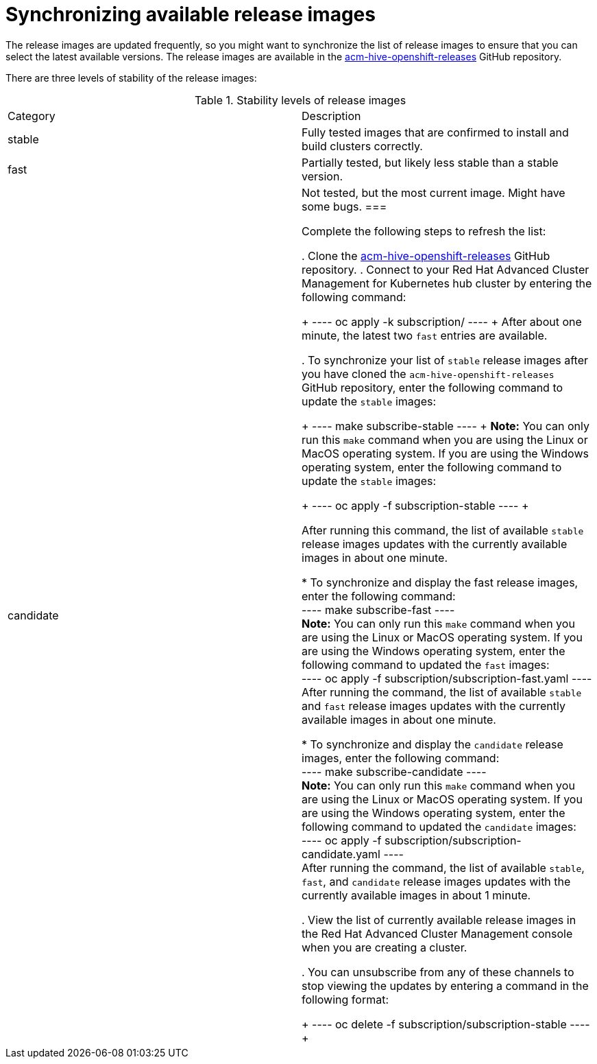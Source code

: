 [#synchronizing-available-release-images]
= Synchronizing available release images

The release images are updated frequently, so you might want to synchronize the list of release images to ensure that you can select the latest available versions.
The release images are available in the https://github.com/open-cluster-management/acm-hive-openshift-releases[acm-hive-openshift-releases] GitHub repository.

There are three levels of stability of the release images:

.Stability levels of release images
|===
|Category |Description
|stable
|Fully tested images that are confirmed to install and build clusters correctly.

|fast
|Partially tested, but likely less stable than a stable version.

|candidate
|Not tested, but the most current image. Might have some bugs. 
===

Complete the following steps to refresh the list:

. Clone the https://github.com/open-cluster-management/acm-hive-openshift-releases[acm-hive-openshift-releases] GitHub repository.
. Connect to your Red Hat Advanced Cluster Management for Kubernetes hub cluster by entering the following command: 

+
----
oc apply -k subscription/
----
+
After about one minute, the latest two `fast` entries are available. 

. To synchronize your list of `stable` release images after you have cloned the `acm-hive-openshift-releases` GitHub repository, enter the following command to update the `stable` images:

+
----
make subscribe-stable
----
+
*Note:* You can only run this `make` command when you are using the Linux or MacOS operating system. If you are using the Windows operating system, enter the following command to update the `stable` images:

+
----
oc apply -f subscription-stable
----
+

After running this command, the list of available `stable` release images updates with the currently available images in about one minute.

   * To synchronize and display the fast release images, enter the following command:
   +
   ----
   make subscribe-fast
   ----
   +
   *Note:* You can only run this `make` command when you are using the Linux or MacOS operating system. If you are using the Windows operating system, enter the following command to updated the `fast` images:
   +
   ----
   oc apply -f subscription/subscription-fast.yaml
   ----
   +
   After running the command, the list of available `stable` and `fast` release images updates with the currently available images in about one minute.
   
   * To synchronize and display the `candidate` release images, enter the following command:
   +
   ----
   make subscribe-candidate
   ----
   +
   *Note:* You can only run this `make` command when you are using the Linux or MacOS operating system. If you are using the Windows operating system, enter the following command to updated the `candidate` images:
   +
   ----
   oc apply -f subscription/subscription-candidate.yaml
   ----
   +
   After running the command, the list of available `stable`, `fast`, and `candidate` release images updates with the currently available images in about 1 minute.

. View the list of currently available release images in the Red Hat Advanced Cluster Management console when you are creating a cluster.

. You can unsubscribe from any of these channels to stop viewing the updates by entering a command in the following format: 

+
----
oc delete -f subscription/subscription-stable
----
+
